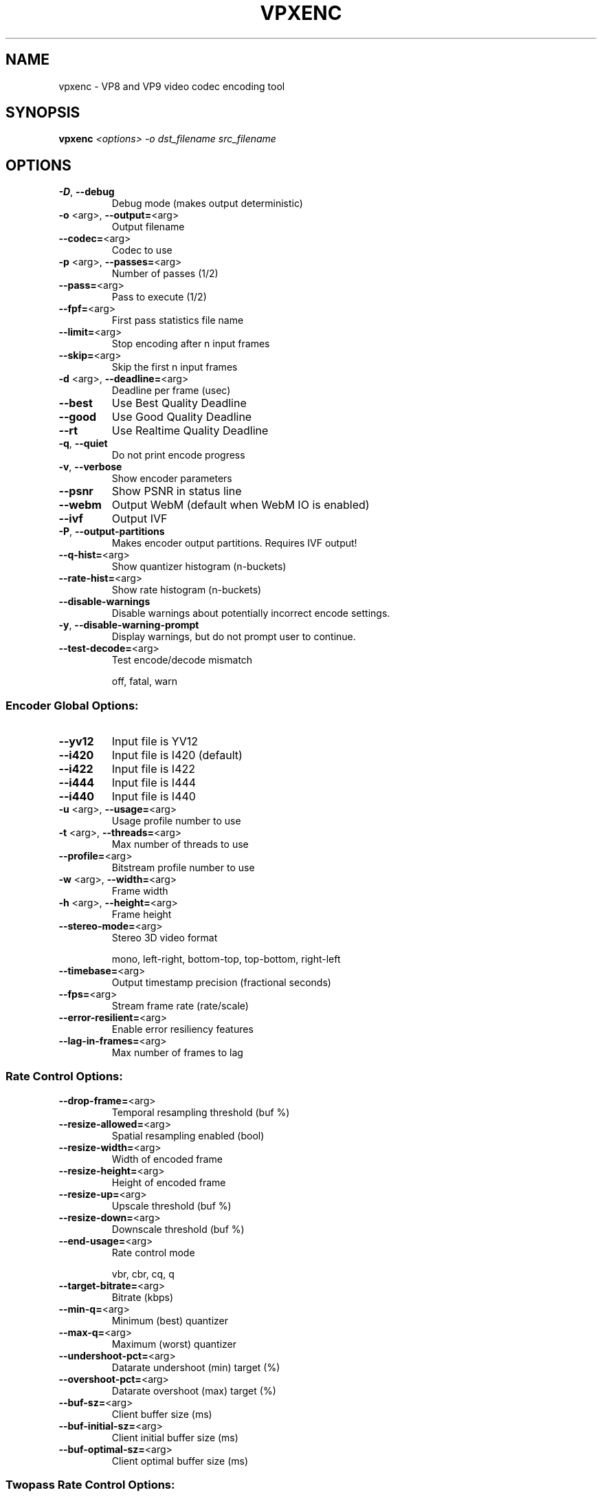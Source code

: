 .TH VPXENC "1" "August 2016"
.SH NAME
vpxenc \- VP8 and VP9 video codec encoding tool
.SH SYNOPSIS
.B vpxenc
\fI\,<options> -o dst_filename src_filename\/\fR
.SH OPTIONS
.TP
\fB\-D\fR, \fB\-\-debug\fR
Debug mode (makes output deterministic)
.TP
\fB\-o\fR <arg>, \fB\-\-output=\fR<arg>
Output filename
.TP
\fB\-\-codec=\fR<arg>
Codec to use
.TP
\fB\-p\fR <arg>, \fB\-\-passes=\fR<arg>
Number of passes (1/2)
.TP
\fB\-\-pass=\fR<arg>
Pass to execute (1/2)
.TP
\fB\-\-fpf=\fR<arg>
First pass statistics file name
.TP
\fB\-\-limit=\fR<arg>
Stop encoding after n input frames
.TP
\fB\-\-skip=\fR<arg>
Skip the first n input frames
.TP
\fB\-d\fR <arg>, \fB\-\-deadline=\fR<arg>
Deadline per frame (usec)
.TP
\fB\-\-best\fR
Use Best Quality Deadline
.TP
\fB\-\-good\fR
Use Good Quality Deadline
.TP
\fB\-\-rt\fR
Use Realtime Quality Deadline
.TP
\fB\-q\fR, \fB\-\-quiet\fR
Do not print encode progress
.TP
\fB\-v\fR, \fB\-\-verbose\fR
Show encoder parameters
.TP
\fB\-\-psnr\fR
Show PSNR in status line
.TP
\fB\-\-webm\fR
Output WebM (default when WebM IO is enabled)
.TP
\fB\-\-ivf\fR
Output IVF
.TP
\fB\-P\fR, \fB\-\-output\-partitions\fR
Makes encoder output partitions. Requires IVF output!
.TP
\fB\-\-q\-hist=\fR<arg>
Show quantizer histogram (n\-buckets)
.TP
\fB\-\-rate\-hist=\fR<arg>
Show rate histogram (n\-buckets)
.TP
\fB\-\-disable\-warnings\fR
Disable warnings about potentially incorrect encode settings.
.TP
\fB\-y\fR, \fB\-\-disable\-warning\-prompt\fR
Display warnings, but do not prompt user to continue.
.TP
\fB\-\-test\-decode=\fR<arg>
Test encode/decode mismatch
.IP
off, fatal, warn
.SS "Encoder Global Options:"
.TP
\fB\-\-yv12\fR
Input file is YV12
.TP
\fB\-\-i420\fR
Input file is I420 (default)
.TP
\fB\-\-i422\fR
Input file is I422
.TP
\fB\-\-i444\fR
Input file is I444
.TP
\fB\-\-i440\fR
Input file is I440
.TP
\fB\-u\fR <arg>, \fB\-\-usage=\fR<arg>
Usage profile number to use
.TP
\fB\-t\fR <arg>, \fB\-\-threads=\fR<arg>
Max number of threads to use
.TP
\fB\-\-profile=\fR<arg>
Bitstream profile number to use
.TP
\fB\-w\fR <arg>, \fB\-\-width=\fR<arg>
Frame width
.TP
\fB\-h\fR <arg>, \fB\-\-height=\fR<arg>
Frame height
.TP
\fB\-\-stereo\-mode=\fR<arg>
Stereo 3D video format
.IP
mono, left\-right, bottom\-top, top\-bottom, right\-left
.TP
\fB\-\-timebase=\fR<arg>
Output timestamp precision (fractional seconds)
.TP
\fB\-\-fps=\fR<arg>
Stream frame rate (rate/scale)
.TP
\fB\-\-error\-resilient=\fR<arg>
Enable error resiliency features
.TP
\fB\-\-lag\-in\-frames=\fR<arg>
Max number of frames to lag
.SS "Rate Control Options:"
.TP
\fB\-\-drop\-frame=\fR<arg>
Temporal resampling threshold (buf %)
.TP
\fB\-\-resize\-allowed=\fR<arg>
Spatial resampling enabled (bool)
.TP
\fB\-\-resize\-width=\fR<arg>
Width of encoded frame
.TP
\fB\-\-resize\-height=\fR<arg>
Height of encoded frame
.TP
\fB\-\-resize\-up=\fR<arg>
Upscale threshold (buf %)
.TP
\fB\-\-resize\-down=\fR<arg>
Downscale threshold (buf %)
.TP
\fB\-\-end\-usage=\fR<arg>
Rate control mode
.IP
vbr, cbr, cq, q
.TP
\fB\-\-target\-bitrate=\fR<arg>
Bitrate (kbps)
.TP
\fB\-\-min\-q=\fR<arg>
Minimum (best) quantizer
.TP
\fB\-\-max\-q=\fR<arg>
Maximum (worst) quantizer
.TP
\fB\-\-undershoot\-pct=\fR<arg>
Datarate undershoot (min) target (%)
.TP
\fB\-\-overshoot\-pct=\fR<arg>
Datarate overshoot (max) target (%)
.TP
\fB\-\-buf\-sz=\fR<arg>
Client buffer size (ms)
.TP
\fB\-\-buf\-initial\-sz=\fR<arg>
Client initial buffer size (ms)
.TP
\fB\-\-buf\-optimal\-sz=\fR<arg>
Client optimal buffer size (ms)
.SS "Twopass Rate Control Options:"
.TP
\fB\-\-bias\-pct=\fR<arg>
CBR/VBR bias (0=CBR, 100=VBR)
.TP
\fB\-\-minsection\-pct=\fR<arg>
GOP min bitrate (% of target)
.TP
\fB\-\-maxsection\-pct=\fR<arg>
GOP max bitrate (% of target)
.SS "Keyframe Placement Options:"
.TP
\fB\-\-kf\-min\-dist=\fR<arg>
Minimum keyframe interval (frames)
.TP
\fB\-\-kf\-max\-dist=\fR<arg>
Maximum keyframe interval (frames)
.TP
\fB\-\-disable\-kf\fR
Disable keyframe placement
.SS "VP8 Specific Options:"
.TP
\fB\-\-cpu\-used=\fR<arg>
CPU Used (\fB\-16\fR..16)
.TP
\fB\-\-auto\-alt\-ref=\fR<arg>
Enable automatic alt reference frames
.TP
\fB\-\-noise\-sensitivity=\fR<arg>
Noise sensitivity (frames to blur)
.TP
\fB\-\-sharpness=\fR<arg>
Loop filter sharpness (0..7)
.TP
\fB\-\-static\-thresh=\fR<arg>
Motion detection threshold
.TP
\fB\-\-token\-parts=\fR<arg>
Number of token partitions to use, log2
.TP
\fB\-\-arnr\-maxframes=\fR<arg>
AltRef max frames (0..15)
.TP
\fB\-\-arnr\-strength=\fR<arg>
AltRef filter strength (0..6)
.TP
\fB\-\-arnr\-type=\fR<arg>
AltRef type
.TP
\fB\-\-tune=\fR<arg>
Material to favor
.IP
psnr, ssim
.TP
\fB\-\-cq\-level=\fR<arg>
Constant/Constrained Quality level
.TP
\fB\-\-max\-intra\-rate=\fR<arg>
Max I\-frame bitrate (pct)
.TP
\fB\-\-screen\-content\-mode=\fR<arg
Screen content mode
.SS "VP9 Specific Options:"
.TP
\fB\-\-cpu\-used=\fR<arg>
CPU Used (\fB\-8\fR..8)
.TP
\fB\-\-auto\-alt\-ref=\fR<arg>
Enable automatic alt reference frames
.TP
\fB\-\-sharpness=\fR<arg>
Loop filter sharpness (0..7)
.TP
\fB\-\-static\-thresh=\fR<arg>
Motion detection threshold
.TP
\fB\-\-tile\-columns=\fR<arg>
Number of tile columns to use, log2
.TP
\fB\-\-tile\-rows=\fR<arg>
Number of tile rows to use, log2 (set to 0 while threads > 1)
.TP
\fB\-\-arnr\-maxframes=\fR<arg>
AltRef max frames (0..15)
.TP
\fB\-\-arnr\-strength=\fR<arg>
AltRef filter strength (0..6)
.TP
\fB\-\-arnr\-type=\fR<arg>
AltRef type
.TP
\fB\-\-tune=\fR<arg>
Material to favor
.IP
psnr, ssim
.TP
\fB\-\-cq\-level=\fR<arg>
Constant/Constrained Quality level
.TP
\fB\-\-max\-intra\-rate=\fR<arg>
Max I\-frame bitrate (pct)
.TP
\fB\-\-max\-inter\-rate=\fR<arg>
Max P\-frame bitrate (pct)
.TP
\fB\-\-gf\-cbr\-boost=\fR<arg>
Boost for Golden Frame in CBR mode (pct)
.TP
\fB\-\-lossless=\fR<arg>
Lossless mode (0: false (default), 1: true)
.TP
\fB\-\-frame\-parallel=\fR<arg>
Enable frame parallel decodability features
.TP
\fB\-\-aq\-mode=\fR<arg>
Adaptive quantization mode (0: off (default), 1: variance 2: complexity, 3: cyclic refresh, 4: equator360)
.TP
\fB\-\-frame\-boost=\fR<arg>
Enable frame periodic boost (0: off (default), 1: on)
.TP
\fB\-\-noise\-sensitivity=\fR<arg>
Noise sensitivity (frames to blur)
.TP
\fB\-\-tune\-content=\fR<arg>
Tune content type
.IP
default, screen
.TP
\fB\-\-color\-space=\fR<arg>
The color space of input content:
.IP
unknown, bt601, bt709, smpte170, smpte240, bt2020, reserved, sRGB
.TP
\fB\-\-min\-gf\-interval=\fR<arg>
min gf/arf frame interval (default 0, indicating in\-built behavior)
.TP
\fB\-\-max\-gf\-interval=\fR<arg>
max gf/arf frame interval (default 0, indicating in\-built behavior)
.TP
\fB\-\-target\-level=\fR<arg>
Target level (255: off (default); 0: only keep level stats; 10: level 1.0; 11: level 1.1; ... 62: level 6.2)
.SS "Stream timebase (--timebase):"
.IP
The desired precision of timestamps in the output, expressed
in fractional seconds. Default is 1/1000.
.PP
Included encoders:
.TP
vp8
\- WebM Project VP8 Encoder v1.6.0
.TP
vp9
\- WebM Project VP9 Encoder v1.6.0 (default)
.IP
Use \fB\-\-codec\fR to switch to a non\-default encoder.
.TP
\fB\-D\fR,       \fB\-\-debug\fR
Debug mode (makes output deterministic)
.TP
\fB\-o\fR <arg>, \fB\-\-output=\fR<arg>
Output filename
.TP
\fB\-\-codec=\fR<arg>
Codec to use
.TP
\fB\-p\fR <arg>, \fB\-\-passes=\fR<arg>
Number of passes (1/2)
.TP
\fB\-\-pass=\fR<arg>
Pass to execute (1/2)
.TP
\fB\-\-fpf=\fR<arg>
First pass statistics file name
.TP
\fB\-\-limit=\fR<arg>
Stop encoding after n input frames
.TP
\fB\-\-skip=\fR<arg>
Skip the first n input frames
.TP
\fB\-d\fR <arg>, \fB\-\-deadline=\fR<arg>
Deadline per frame (usec)
.TP
\fB\-\-best\fR
Use Best Quality Deadline
.TP
\fB\-\-good\fR
Use Good Quality Deadline
.TP
\fB\-\-rt\fR
Use Realtime Quality Deadline
.TP
\fB\-q\fR,       \fB\-\-quiet\fR
Do not print encode progress
.TP
\fB\-v\fR,       \fB\-\-verbose\fR
Show encoder parameters
.TP
\fB\-\-psnr\fR
Show PSNR in status line
.TP
\fB\-\-webm\fR
Output WebM (default when WebM IO is enabled)
.TP
\fB\-\-ivf\fR
Output IVF
.TP
\fB\-P\fR,       \fB\-\-output\-partitions\fR
Makes encoder output partitions. Requires IVF output!
.TP
\fB\-\-q\-hist=\fR<arg>
Show quantizer histogram (n\-buckets)
.TP
\fB\-\-rate\-hist=\fR<arg>
Show rate histogram (n\-buckets)
.TP
\fB\-\-disable\-warnings\fR
Disable warnings about potentially incorrect encode settings.
.TP
\fB\-y\fR,       \fB\-\-disable\-warning\-prompt\fR
Display warnings, but do not prompt user to continue.
.TP
\fB\-\-test\-decode=\fR<arg>
Test encode/decode mismatch
.IP
off, fatal, warn
.SS "Encoder Global Options:"
.TP
\fB\-\-yv12\fR
Input file is YV12
.TP
\fB\-\-i420\fR
Input file is I420 (default)
.TP
\fB\-\-i422\fR
Input file is I422
.TP
\fB\-\-i444\fR
Input file is I444
.TP
\fB\-\-i440\fR
Input file is I440
.TP
\fB\-u\fR <arg>, \fB\-\-usage=\fR<arg>
Usage profile number to use
.TP
\fB\-t\fR <arg>, \fB\-\-threads=\fR<arg>
Max number of threads to use
.TP
\fB\-\-profile=\fR<arg>
Bitstream profile number to use
.TP
\fB\-w\fR <arg>, \fB\-\-width=\fR<arg>
Frame width
.TP
\fB\-h\fR <arg>, \fB\-\-height=\fR<arg>
Frame height
.TP
\fB\-\-stereo\-mode=\fR<arg>
Stereo 3D video format
.IP
mono, left\-right, bottom\-top, top\-bottom, right\-left
.TP
\fB\-\-timebase=\fR<arg>
Output timestamp precision (fractional seconds)
.TP
\fB\-\-fps=\fR<arg>
Stream frame rate (rate/scale)
.TP
\fB\-\-error\-resilient=\fR<arg>
Enable error resiliency features
.TP
\fB\-\-lag\-in\-frames=\fR<arg>
Max number of frames to lag
.SS "Rate Control Options:"
.TP
\fB\-\-drop\-frame=\fR<arg>
Temporal resampling threshold (buf %)
.TP
\fB\-\-resize\-allowed=\fR<arg>
Spatial resampling enabled (bool)
.TP
\fB\-\-resize\-width=\fR<arg>
Width of encoded frame
.TP
\fB\-\-resize\-height=\fR<arg>
Height of encoded frame
.TP
\fB\-\-resize\-up=\fR<arg>
Upscale threshold (buf %)
.TP
\fB\-\-resize\-down=\fR<arg>
Downscale threshold (buf %)
.TP
\fB\-\-end\-usage=\fR<arg>
Rate control mode
.IP
vbr, cbr, cq, q
.TP
\fB\-\-target\-bitrate=\fR<arg>
Bitrate (kbps)
.TP
\fB\-\-min\-q=\fR<arg>
Minimum (best) quantizer
.TP
\fB\-\-max\-q=\fR<arg>
Maximum (worst) quantizer
.TP
\fB\-\-undershoot\-pct=\fR<arg>
Datarate undershoot (min) target (%)
.TP
\fB\-\-overshoot\-pct=\fR<arg>
Datarate overshoot (max) target (%)
.TP
\fB\-\-buf\-sz=\fR<arg>
Client buffer size (ms)
.TP
\fB\-\-buf\-initial\-sz=\fR<arg>
Client initial buffer size (ms)
.TP
\fB\-\-buf\-optimal\-sz=\fR<arg>
Client optimal buffer size (ms)
.SS "Twopass Rate Control Options:"
.TP
\fB\-\-bias\-pct=\fR<arg>
CBR/VBR bias (0=CBR, 100=VBR)
.TP
\fB\-\-minsection\-pct=\fR<arg>
GOP min bitrate (% of target)
.TP
\fB\-\-maxsection\-pct=\fR<arg>
GOP max bitrate (% of target)
.SS "Keyframe Placement Options:"
.TP
\fB\-\-kf\-min\-dist=\fR<arg>
Minimum keyframe interval (frames)
.TP
\fB\-\-kf\-max\-dist=\fR<arg>
Maximum keyframe interval (frames)
.TP
\fB\-\-disable\-kf\fR
Disable keyframe placement
.SS "VP8 Specific Options:"
.TP
\fB\-\-cpu\-used=\fR<arg>
CPU Used (\fB\-16\fR..16)
.TP
\fB\-\-auto\-alt\-ref=\fR<arg>
Enable automatic alt reference frames
.TP
\fB\-\-noise\-sensitivity=\fR<arg>
Noise sensitivity (frames to blur)
.TP
\fB\-\-sharpness=\fR<arg>
Loop filter sharpness (0..7)
.TP
\fB\-\-static\-thresh=\fR<arg>
Motion detection threshold
.TP
\fB\-\-token\-parts=\fR<arg>
Number of token partitions to use, log2
.TP
\fB\-\-arnr\-maxframes=\fR<arg>
AltRef max frames (0..15)
.TP
\fB\-\-arnr\-strength=\fR<arg>
AltRef filter strength (0..6)
.TP
\fB\-\-arnr\-type=\fR<arg>
AltRef type
.TP
\fB\-\-tune=\fR<arg>
Material to favor
.IP
psnr, ssim
.TP
\fB\-\-cq\-level=\fR<arg>
Constant/Constrained Quality level
.TP
\fB\-\-max\-intra\-rate=\fR<arg>
Max I\-frame bitrate (pct)
.TP
\fB\-\-screen\-content\-mode=\fR<arg
Screen content mode
.SS "VP9 Specific Options:"
.TP
\fB\-\-cpu\-used=\fR<arg>
CPU Used (\fB\-8\fR..8)
.TP
\fB\-\-auto\-alt\-ref=\fR<arg>
Enable automatic alt reference frames
.TP
\fB\-\-sharpness=\fR<arg>
Loop filter sharpness (0..7)
.TP
\fB\-\-static\-thresh=\fR<arg>
Motion detection threshold
.TP
\fB\-\-tile\-columns=\fR<arg>
Number of tile columns to use, log2
.TP
\fB\-\-tile\-rows=\fR<arg>
Number of tile rows to use, log2 (set to 0 while threads > 1)
.TP
\fB\-\-arnr\-maxframes=\fR<arg>
AltRef max frames (0..15)
.TP
\fB\-\-arnr\-strength=\fR<arg>
AltRef filter strength (0..6)
.TP
\fB\-\-arnr\-type=\fR<arg>
AltRef type
.TP
\fB\-\-tune=\fR<arg>
Material to favor
.IP
psnr, ssim
.TP
\fB\-\-cq\-level=\fR<arg>
Constant/Constrained Quality level
.TP
\fB\-\-max\-intra\-rate=\fR<arg>
Max I\-frame bitrate (pct)
.TP
\fB\-\-max\-inter\-rate=\fR<arg>
Max P\-frame bitrate (pct)
.TP
\fB\-\-gf\-cbr\-boost=\fR<arg>
Boost for Golden Frame in CBR mode (pct)
.TP
\fB\-\-lossless=\fR<arg>
Lossless mode (0: false (default), 1: true)
.TP
\fB\-\-frame\-parallel=\fR<arg>
Enable frame parallel decodability features
.TP
\fB\-\-aq\-mode=\fR<arg>
Adaptive quantization mode (0: off (default), 1: variance 2: complexity, 3: cyclic refresh, 4: equator360)
.TP
\fB\-\-frame\-boost=\fR<arg>
Enable frame periodic boost (0: off (default), 1: on)
.TP
\fB\-\-noise\-sensitivity=\fR<arg>
Noise sensitivity (frames to blur)
.TP
\fB\-\-tune\-content=\fR<arg>
Tune content type
.IP
default, screen
.TP
\fB\-\-color\-space=\fR<arg>
The color space of input content:
.IP
unknown, bt601, bt709, smpte170, smpte240, bt2020, reserved, sRGB
.TP
\fB\-\-min\-gf\-interval=\fR<arg>
min gf/arf frame interval (default 0, indicating in\-built behavior)
.TP
\fB\-\-max\-gf\-interval=\fR<arg>
max gf/arf frame interval (default 0, indicating in\-built behavior)
.TP
\fB\-\-target\-level=\fR<arg>
Target level (255: off (default); 0: only keep level stats; 10: level 1.0; 11: level 1.1; ... 62: level 6.2)
.SS "Stream timebase (--timebase):"
.IP
The desired precision of timestamps in the output, expressed
in fractional seconds. Default is 1/1000.
.PP
.SS "Included encoders:"
.TP
vp8
\- WebM Project VP8 Encoder v1.6.0
.TP
vp9
\- WebM Project VP9 Encoder v1.6.0 (default)
.IP
Use \fB\-\-codec\fR to switch to a non\-default encoder.
